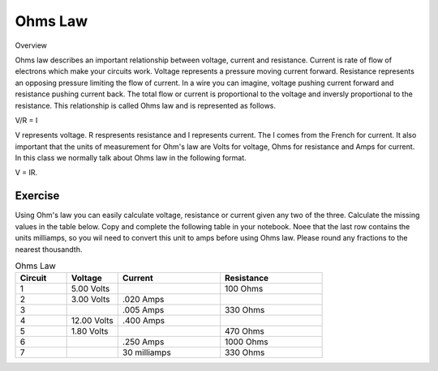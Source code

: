 Ohms Law
========

Overview

Ohms law describes an important relationship between voltage, current and resistance. Current is rate of flow of electrons which make your circuits work. Voltage represents a pressure moving current forward. Resistance represents an opposing pressure limiting the flow of current. In a wire you can imagine, voltage pushing current forward and resistance pushing current back. The total flow or current is proportional to the voltage and inversly proportional to the resistance. This relationship is called Ohms law and is represented as follows.

V/R = I

V represents voltage. R respresents resistance and I represents current. The I comes from the French for current. It also important that the units of measurement for Ohm's law are Volts for voltage, Ohms for resistance and Amps for current. In this class we normally talk about Ohms law in the following format.

V = IR. 

Exercise
---------
Using Ohm's law you can easily calculate voltage, resistance or current given any two of the three. Calculate the missing values in the table below. Copy and complete the following table in your notebook. Noee that the last row contains the units milliamps, so you wil need to convert this unit to amps before using Ohms law. Please round any fractions to the nearest thousandth.

.. list-table:: Ohms Law
   :widths: 25 25 50 50
   :header-rows: 1

   * - Circuit
     - Voltage
     - Current
     - Resistance
   * - 1
     - 5.00 Volts
     - 
     - 100 Ohms
   * - 2
     - 3.00 Volts
     - .020 Amps
     - 
   * - 3
     - 
     - .005 Amps
     - 330 Ohms
   * - 4
     - 12.00 Volts
     - .400 Amps
     - 
   * - 5
     - 1.80 Volts
     - 
     - 470 Ohms
   * - 6
     - 
     - .250 Amps
     - 1000 Ohms
   * - 7
     - 
     - 30 milliamps
     - 330 Ohms

